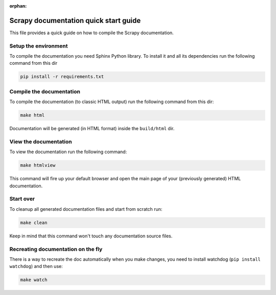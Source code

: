 :orphan:

======================================
Scrapy documentation quick start guide
======================================

This file provides a quick guide on how to compile the Scrapy documentation.


Setup the environment
---------------------

To compile the documentation you need Sphinx Python library. To install it
and all its dependencies run the following command from this dir

.. code-block:: bash

    pip install -r requirements.txt


Compile the documentation
-------------------------

To compile the documentation (to classic HTML output) run the following command
from this dir:

.. code-block:: bash

    make html

Documentation will be generated (in HTML format) inside the ``build/html`` dir.


View the documentation
----------------------

To view the documentation run the following command:

.. code-block:: bash

    make htmlview

This command will fire up your default browser and open the main page of your
(previously generated) HTML documentation.


Start over
----------

To cleanup all generated documentation files and start from scratch run:

.. code-block:: bash

    make clean

Keep in mind that this command won't touch any documentation source files.


Recreating documentation on the fly
-----------------------------------

There is a way to recreate the doc automatically when you make changes, you
need to install watchdog (``pip install watchdog``) and then use:

.. code-block:: bash

    make watch
